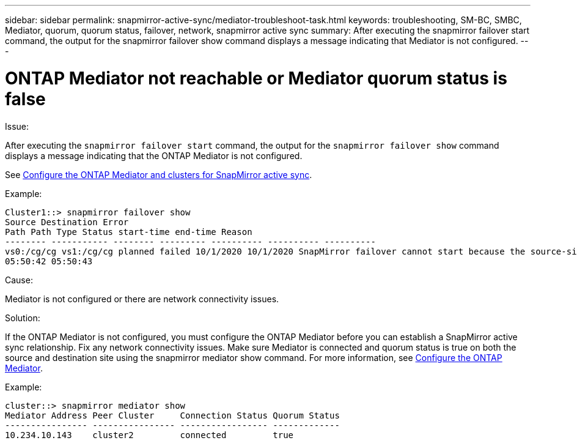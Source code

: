 ---
sidebar: sidebar
permalink: snapmirror-active-sync/mediator-troubleshoot-task.html
keywords: troubleshooting, SM-BC, SMBC, Mediator, quorum, quorum status, failover, network, snapmirror active sync
summary: After executing the snapmirror failover start command, the output for the snapmirror failover show command displays a message indicating that Mediator is not configured.
---

= ONTAP Mediator not reachable or Mediator quorum status is false
:hardbreaks:
:nofooter:
:icons: font
:linkattrs:
:imagesdir: ../media/

[.lead]

.Issue:

After executing the `snapmirror failover start` command, the output for the `snapmirror failover show` command displays a message indicating that  the ONTAP Mediator is not configured.

See link:mediator-install-task.html[Configure the ONTAP Mediator and clusters for SnapMirror active sync].

.Example:

....
Cluster1::> snapmirror failover show
Source Destination Error
Path Path Type Status start-time end-time Reason
-------- ----------- -------- --------- ---------- ---------- ----------
vs0:/cg/cg vs1:/cg/cg planned failed 10/1/2020 10/1/2020 SnapMirror failover cannot start because the source-side precheck failed. reason: Mediator not configured.
05:50:42 05:50:43
....

.Cause:

Mediator is not configured or there are network connectivity issues.

.Solution:

If the ONTAP Mediator is not configured, you must configure the ONTAP Mediator before you can establish a SnapMirror active sync relationship. Fix any network connectivity issues. Make sure Mediator is connected and quorum status is true on both the source and destination site using the snapmirror mediator show command. For more information, see xref:smbc_install_confirm_ontap_cluster.html[Configure the ONTAP Mediator].

.Example:

....
cluster::> snapmirror mediator show
Mediator Address Peer Cluster     Connection Status Quorum Status
---------------- ---------------- ----------------- -------------
10.234.10.143    cluster2         connected         true
....

// 6 may 2024, ontapdoc-1478